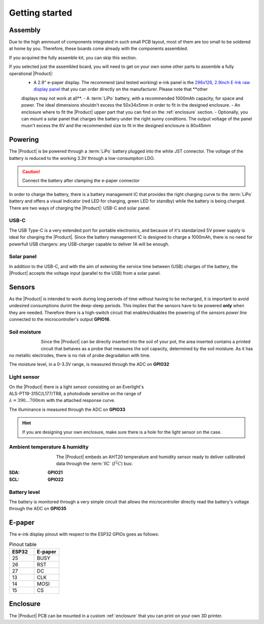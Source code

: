 Getting started
===============

Assembly 
----------
Due to the high ammount of components integrated in such small PCB layout, most of them are too small to be soldered at home by you. Therefore, these boards come already 
with the components assembled. 

If you acquired the fully assemble kit, you can skip this section. 

If you selected just the assembled board, you will need to get on your own some other parts to assemble a fully operational |Product|:
 - A 2.9" e-paper display. The recommend (and tested working) e-ink panel is the `296x128, 2.9inch E-Ink raw display panel <https://www.waveshare.com/product/2.9inch-e-paper.htm>`_ that you can order directly on the manufacturer. Please note that **other 
 displays may not work at all**.
 - A :term:`LiPo` battery, with a recommended 1000mAh capacity, for space and power. The ideal dimensions shouldn't excess the 50x34x5mm in order to fit in the designed enclosure.
 - An enclosure where to fit the |Product| upper part that you can find on the :ref:`enclosure` section.
 - Optionally, you can mount a solar panel that charges the battery under the right sunny conditions. The output voltage of the panel musn't excess the 6V and the recommended size to fit in the designed enclosure
 is 80x45mm

Powering
--------
The |Product| is be powered through a :term:`LiPo` battery plugged into the white JST connector. The voltage of the battery is reduced to the working 3.3V through a low-consumpiton LDO.

.. Caution::
    Connect the battery after clamping the e-paper connector

In order to charge the battery, there is a battery management IC that provides the right charging curve to the :term:`LiPo` battery and offers a visual indicator (red LED for charging, 
green LED for standby) while the battery is being charged. There are two ways of charging the |Product|: USB-C and solar panel.

USB-C
^^^^^^^^^^^^^
The USB Type-C is a very extended port for portable electronics, and because of it's standarized 5V power supply is ideal for charging the |Product|. Since the battery management IC is designed 
to charge a 1000mAh, there is no need for powerfull USB chargers: any USB-charger capable to deliver 1A will be enough.

.. figure:: images/assembly/usb.png
    :align: center
    :figwidth: 200px


Solar panel
^^^^^^^^^^^^^
In addition to the USB-C, and with the aim of extening the service time between (USB) charges of the battery, the |Product| accepts the voltage input (parallel to the USB) from a solar panel.


Sensors
--------
.. image:: ../../Documentation/Images/SP_Top.png
    :align: right
    :figwidth: 200px
    
As the |Product| is intended to work during long periods of time without having to be recharged, it is important to avoid undesired consumptions 
durint the deep-sleep periods. This implies that the sensors have to be powered **only** when they are needed. Therefore there is a high-switch 
circuit that enables/disables the powering of the *sensors power line* connected to the microcontroller's output **GPIO16**.


Soil moisture
^^^^^^^^^^^^^^
.. figure:: images/getting_started/soil_moisture.png
    :align: left
    :figwidth: 50px
    
Since the |Product| can be directly inserted into the soil of your pot, the area inserted contains a printed circuit that behaves as a 
probe that measures the soil capacity, determined by the soil moisture. As it has no metallic electrodes, there is no risk of probe degradation 
with time. 

The moisture level, in a 0-3.3V range, is measured through the ADC on **GPIO32**

Light sensor
^^^^^^^^^^^^^^^^^^^^^^^
.. figure:: images/getting_started/Illuminance.png
    :align: right
    :figwidth: 300px
    
On the |Product| there is a light sensor consisting on an Everlight's ALS-PT19-315C/L177/TR8, a photodiode sensitive on the range of 
:math:`\lambda = 390...700nm` with the attached response curve.

The illuminance is measured through the ADC on **GPIO33**

.. Hint::
    If you are designing your own enclosure, make sure there is a hole for the light sensor on the case.

Ambient temperature & humidity 
^^^^^^^^^^^^^^^^^^^^^^^^^^^^^^^
.. figure:: images/getting_started/aht20.png
    :align: left
    :figwidth: 100px
The |Product| embeds an AHT20 temperature and humidity sensor ready to deliver calibrated data through the :term:`IIC` (:math:`I^2C`) bus:

:SDA: **GPIO21**
:SCL: **GPIO22**

Battery level
^^^^^^^^^^^^^^^^
The battery is monitored through a very simple circuit that allows the microcontroller directly read the battery's voltage through 
the ADC on **GPIO35**

E-paper
--------
.. figure:: images/getting_started/epaper.png
    :align: right
    :figwidth: 200px
    
The e-ink display pinout with respect to the ESP32 GPIOs goes as follows:

.. list-table:: Pinout table
    :widths: 10 10 
    :header-rows: 1

    * - ESP32
      - E-paper
    * - 25
      - BUSY
    * - 26
      - RST
    * - 27
      - DC
    * - 13
      - CLK
    * - 14
      - MOSI
    * - 15
      - CS

Enclosure
---------
The |Product| PCB can be mounted in a custom :ref:`enclosure` that you can print on your own 3D printer.